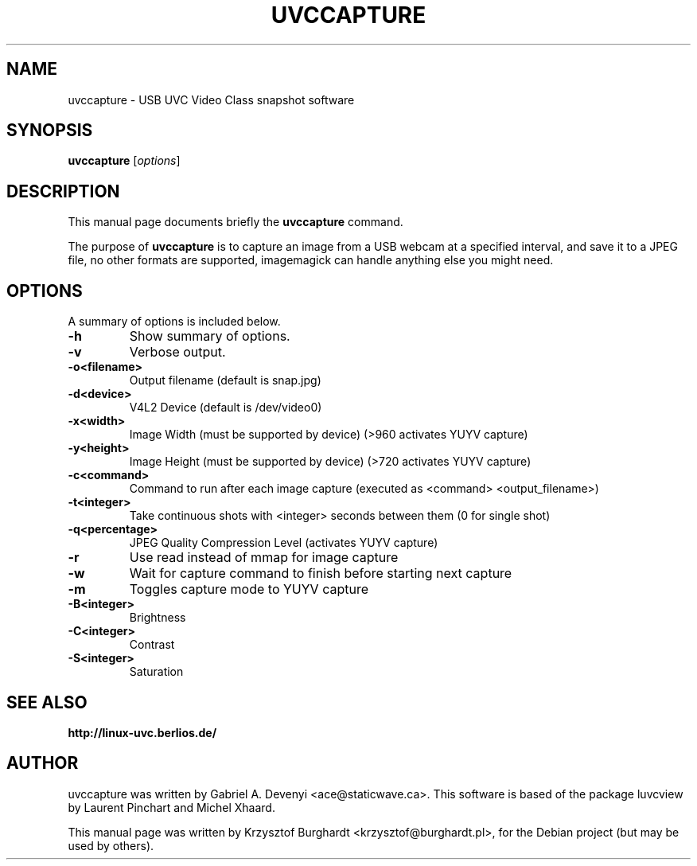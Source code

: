 .\" -*- nroff -*-
.TH UVCCAPTURE 1 "28th March, 2008"
.SH NAME
uvccapture \- USB UVC Video Class snapshot software
.SH SYNOPSIS
.B uvccapture
.RI [ options ]
.SH DESCRIPTION
This manual page documents briefly the
.B uvccapture
command.
.PP
The purpose of \fBuvccapture\fP is to capture an image from a USB webcam at a
specified interval, and save it to a JPEG file, no other formats are supported,
imagemagick can handle anything else you might need.
.SH OPTIONS
A summary of options is included below.
.TP
.B \-h
Show summary of options.
.TP
.B \-v
Verbose output.
.TP
.B \-o<filename>
Output filename (default is snap.jpg)
.TP
.B \-d<device>
V4L2 Device (default is /dev/video0)
.TP
.B \-x<width>
Image Width (must be supported by device) (>960 activates YUYV capture)
.TP
.B \-y<height>
Image Height (must be supported by device) (>720 activates YUYV capture)
.TP
.B \-c<command>
Command to run after each image capture (executed as <command> <output_filename>)
.TP
.B \-t<integer>
Take continuous shots with <integer> seconds between them (0 for single shot)
.TP
.B \-q<percentage>
JPEG Quality Compression Level (activates YUYV capture)
.TP
.B \-r
Use read instead of mmap for image capture
.TP
.B \-w
Wait for capture command to finish before starting next capture
.TP
.B \-m
Toggles capture mode to YUYV capture
.TP
.B \-B<integer>
Brightness
.TP
.B \-C<integer>
Contrast
.TP
.B \-S<integer>
Saturation
.SH SEE ALSO
.BR http://linux-uvc.berlios.de/
.SH AUTHOR
uvccapture was written by Gabriel A. Devenyi <ace@staticwave.ca>.
This software is based of the package luvcview by Laurent Pinchart and Michel
Xhaard.
.PP
This manual page was written by Krzysztof Burghardt <krzysztof@burghardt.pl>,
for the Debian project (but may be used by others).
